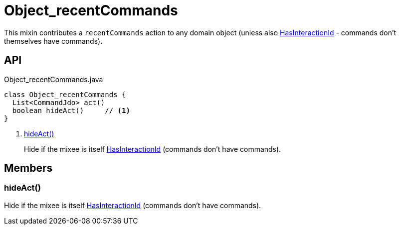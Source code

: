 = Object_recentCommands
:Notice: Licensed to the Apache Software Foundation (ASF) under one or more contributor license agreements. See the NOTICE file distributed with this work for additional information regarding copyright ownership. The ASF licenses this file to you under the Apache License, Version 2.0 (the "License"); you may not use this file except in compliance with the License. You may obtain a copy of the License at. http://www.apache.org/licenses/LICENSE-2.0 . Unless required by applicable law or agreed to in writing, software distributed under the License is distributed on an "AS IS" BASIS, WITHOUT WARRANTIES OR  CONDITIONS OF ANY KIND, either express or implied. See the License for the specific language governing permissions and limitations under the License.

This mixin contributes a `recentCommands` action to any domain object (unless also xref:refguide:applib:index/mixins/system/HasInteractionId.adoc[HasInteractionId] - commands don't themselves have commands).

== API

[source,java]
.Object_recentCommands.java
----
class Object_recentCommands {
  List<CommandJdo> act()
  boolean hideAct()     // <.>
}
----

<.> xref:#hideAct__[hideAct()]
+
--
Hide if the mixee is itself xref:refguide:applib:index/mixins/system/HasInteractionId.adoc[HasInteractionId] (commands don't have commands).
--

== Members

[#hideAct__]
=== hideAct()

Hide if the mixee is itself xref:refguide:applib:index/mixins/system/HasInteractionId.adoc[HasInteractionId] (commands don't have commands).
